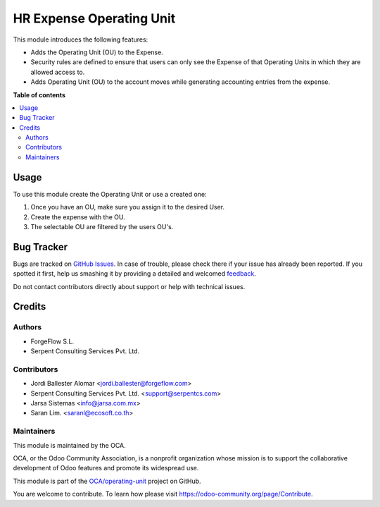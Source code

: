 =========================
HR Expense Operating Unit
=========================

.. !!!!!!!!!!!!!!!!!!!!!!!!!!!!!!!!!!!!!!!!!!!!!!!!!!!!
   !! This file is generated by oca-gen-addon-readme !!
   !! changes will be overwritten.                   !!
   !!!!!!!!!!!!!!!!!!!!!!!!!!!!!!!!!!!!!!!!!!!!!!!!!!!!

.. |badge1| image:: https://img.shields.io/badge/maturity-Beta-yellow.png
    :target: https://odoo-community.org/page/development-status
    :alt: Beta
.. |badge2| image:: https://img.shields.io/badge/licence-LGPL--3-blue.png
    :target: http://www.gnu.org/licenses/lgpl-3.0-standalone.html
    :alt: License: LGPL-3
.. |badge3| image:: https://img.shields.io/badge/github-OCA%2Foperating--unit-lightgray.png?logo=github
    :target: https://github.com/OCA/operating-unit/tree/13.0/hr_expense_operating_unit
    :alt: OCA/operating-unit
.. |badge4| image:: https://img.shields.io/badge/weblate-Translate%20me-F47D42.png
    :target: https://translation.odoo-community.org/projects/operating-unit-13-0/operating-unit-13-0-hr_expense_operating_unit
    :alt: Translate me on Weblate
.. |badge5| image:: https://img.shields.io/badge/runbot-Try%20me-875A7B.png
    :target: https://runbot.odoo-community.org/runbot/213/13.0
    :alt: Try me on Runbot

|badge1| |badge2| |badge3| |badge4| |badge5| 

This module introduces the following features:

* Adds the Operating Unit (OU) to the Expense.

* Security rules are defined to ensure that users can only see the Expense of that Operating Units in which they are allowed access to.

* Adds Operating Unit (OU) to the account moves while generating accounting entries from the expense.

**Table of contents**

.. contents::
   :local:

Usage
=====

To use this module create the Operating Unit or use a created one:

#. Once you have an OU, make sure you assign it to the desired User.
#. Create the expense with the OU.
#. The selectable OU are filtered by the users OU's.

Bug Tracker
===========

Bugs are tracked on `GitHub Issues <https://github.com/OCA/operating-unit/issues>`_.
In case of trouble, please check there if your issue has already been reported.
If you spotted it first, help us smashing it by providing a detailed and welcomed
`feedback <https://github.com/OCA/operating-unit/issues/new?body=module:%20hr_expense_operating_unit%0Aversion:%2013.0%0A%0A**Steps%20to%20reproduce**%0A-%20...%0A%0A**Current%20behavior**%0A%0A**Expected%20behavior**>`_.

Do not contact contributors directly about support or help with technical issues.

Credits
=======

Authors
~~~~~~~

* ForgeFlow S.L.
* Serpent Consulting Services Pvt. Ltd.

Contributors
~~~~~~~~~~~~

* Jordi Ballester Alomar <jordi.ballester@forgeflow.com>
* Serpent Consulting Services Pvt. Ltd. <support@serpentcs.com>
* Jarsa Sistemas <info@jarsa.com.mx>
* Saran Lim. <saranl@ecosoft.co.th>

Maintainers
~~~~~~~~~~~

This module is maintained by the OCA.

.. image:: https://odoo-community.org/logo.png
   :alt: Odoo Community Association
   :target: https://odoo-community.org

OCA, or the Odoo Community Association, is a nonprofit organization whose
mission is to support the collaborative development of Odoo features and
promote its widespread use.

This module is part of the `OCA/operating-unit <https://github.com/OCA/operating-unit/tree/13.0/hr_expense_operating_unit>`_ project on GitHub.

You are welcome to contribute. To learn how please visit https://odoo-community.org/page/Contribute.
